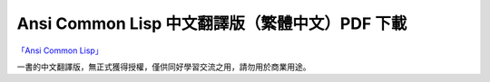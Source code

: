 
Ansi Common Lisp 中文翻譯版（繁體中文）PDF 下載
*************************************************

`「Ansi Common Lisp」 <http://paulgraham.com/acl>`_ 

一書的中文翻譯版，無正式獲得授權，僅供同好學習交流之用，請勿用於商業用途。

+--------------+
| 第一章 `ch1`  |
| 第二章 `ch2`  |
| 第三章 `ch3`  |
| 第四章 `ch4`  |
+--------------+